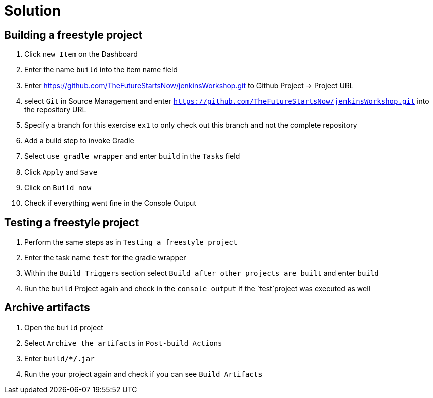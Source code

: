 = Solution

== Building a freestyle project
. Click `new Item` on the Dashboard
. Enter the name `build` into the item name field
. Enter https://github.com/TheFutureStartsNow/jenkinsWorkshop.git[https://github.com/TheFutureStartsNow/jenkinsWorkshop.git] to Github Project -&gt; Project URL
. select `Git` in Source Management and enter `https://github.com/TheFutureStartsNow/jenkinsWorkshop.git` into the
repository URL
. Specify a branch for this exercise `ex1` to only check out this branch and not the complete repository
. Add a build step to invoke Gradle
. Select `use gradle wrapper` and enter `build` in the `Tasks` field
. Click `Apply` and `Save`
. Click on `Build now`
. Check if everything went fine in the Console Output

== Testing a freestyle project
. Perform the same steps as in `Testing a freestyle project`
. Enter the task name `test` for the gradle wrapper
. Within the `Build Triggers` section select `Build after other projects are built` and enter `build`
. Run the `build` Project again and check in the `console output` if the `test`project was executed as well

== Archive artifacts
. Open the `build` project
. Select `Archive the artifacts` in `Post-build Actions`
. Enter `build/**/*.jar`
. Run the your project again and check if you can see `Build Artifacts`

